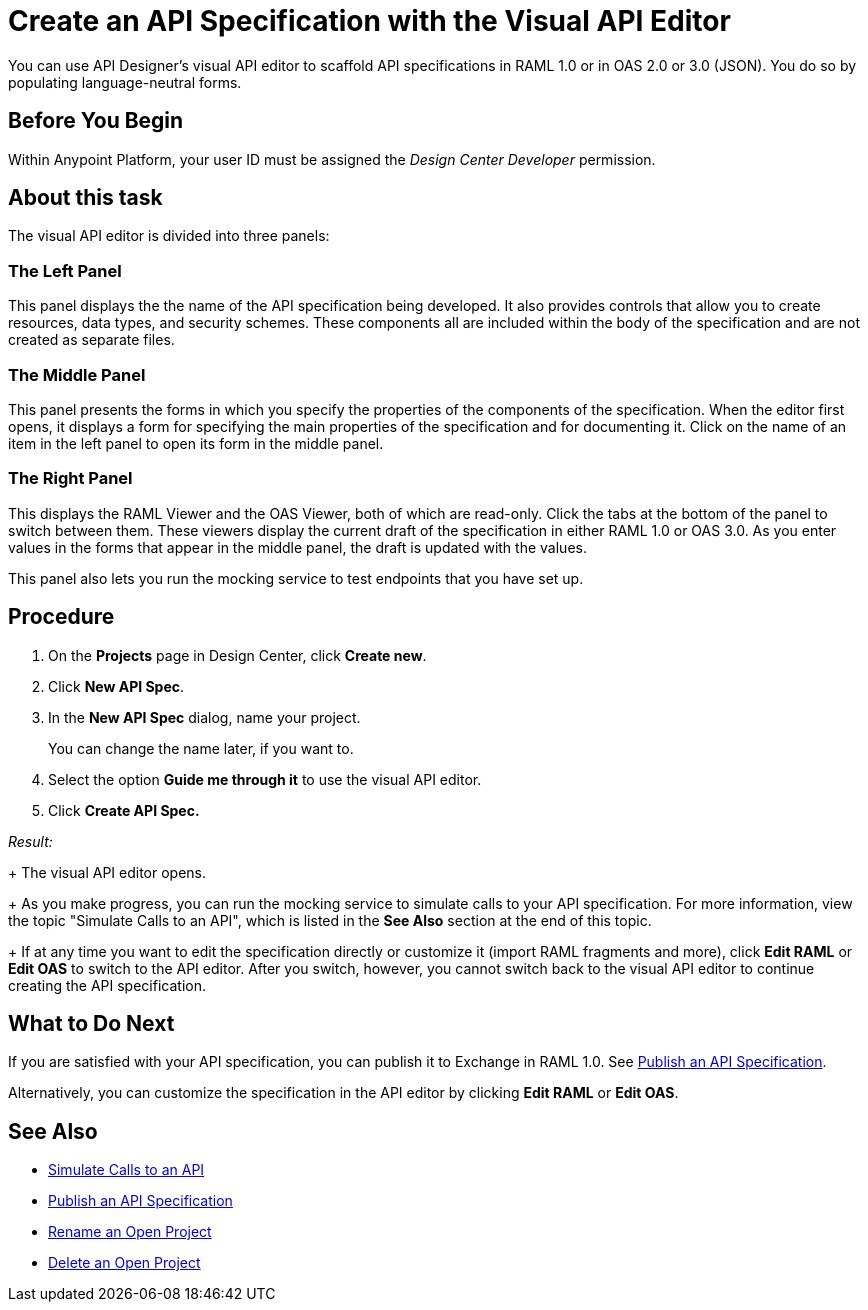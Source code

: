 = Create an API Specification with the Visual API Editor

You can use API Designer's visual API editor to scaffold API specifications in RAML 1.0 or in OAS 2.0 or 3.0 (JSON). You do so by populating language-neutral forms.

== Before You Begin

Within Anypoint Platform, your user ID must be assigned the _Design Center Developer_ permission.

== About this task

The visual API editor is divided into three panels:

=== The Left Panel

This panel displays the the name of the API specification being developed. It also provides controls that allow you to create resources, data types, and security schemes. These components all are included within the body of the specification and are not created as separate files.

=== The Middle Panel

This panel presents the forms in which you specify the properties of the components of the specification. When the editor first opens, it displays a form for specifying the main properties of the specification and for documenting it. Click on the name of an item in the left panel to open its form in the middle panel.

=== The Right Panel

This displays the RAML Viewer and the OAS Viewer, both of which are read-only. Click the tabs at the bottom of the panel to switch between them. These viewers display the current draft of the specification in either RAML 1.0 or OAS 3.0. As you enter values in the forms that appear in the middle panel, the draft is updated with the values.

This panel also lets you run the mocking service to test endpoints that you have set up.


== Procedure

. On the *Projects* page in Design Center, click *Create new*.
. Click *New API Spec*.
. In the *New API Spec* dialog, name your project. 
+
You can change the name later, if you want to.

. Select the option *Guide me through it* to use the visual API editor.
. Click *Create API Spec.*

_Result:_
+
The visual API editor opens.
+
As you make progress, you can run the mocking service to simulate calls to your API specification. For more information, view the topic "Simulate Calls to an API", which is listed in the *See Also* section at the end of this topic.
+
If at any time you want to edit the specification directly or customize it (import RAML fragments and more), click *Edit RAML*  or *Edit OAS* to switch to the API editor. After you switch, however, you cannot switch back to the visual API editor to continue creating the API specification.


== What to Do Next

If you are satisfied with your API specification, you can publish it to Exchange in RAML 1.0. See xref:design-publish.adoc[Publish an API Specification].

Alternatively, you can customize the specification in the API editor by clicking *Edit RAML*  or *Edit OAS*.

== See Also
* xref:design-mocking-service.adoc[Simulate Calls to an API]
* xref:design-publish.adoc[Publish an API Specification]
* xref:design-rename-project.adoc[Rename an Open Project]
* xref:design-delete-project.adoc[Delete an Open Project]
